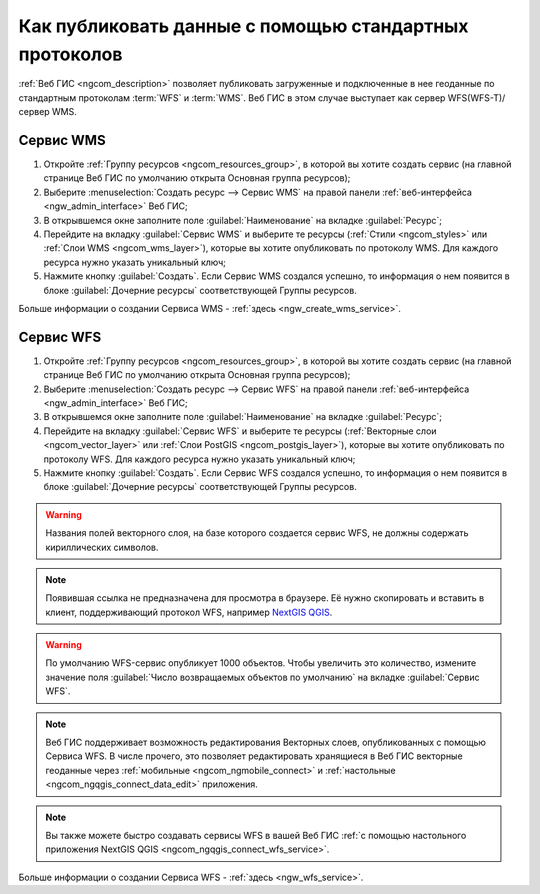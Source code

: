 .. _ngcom_data_services:

Как публиковать данные с помощью стандартных протоколов
=========================================================

:ref:`Веб ГИС <ngcom_description>` позволяет публиковать загруженные и подключенные в нее геоданные по стандартным протоколам :term:`WFS` и :term:`WMS`. Веб ГИС в этом случае выступает как сервер WFS(WFS-T)/сервер WMS.

.. _ngcom_wms_service:

Сервис WMS
-------------------------

#. Откройте :ref:`Группу ресурсов <ngcom_resources_group>`, в которой вы хотите создать сервис (на главной странице Веб ГИС по умолчанию открыта Основная группа ресурсов);
#. Выберите :menuselection:`Создать ресурс --> Сервис WMS` на правой панели :ref:`веб-интерфейса <ngw_admin_interface>` Веб ГИС;
#. В открывшемся окне заполните поле :guilabel:`Наименование` на вкладке :guilabel:`Ресурс`;
#. Перейдите на вкладку :guilabel:`Сервис WMS` и выберите те ресурсы (:ref:`Стили <ngcom_styles>` или :ref:`Слои WMS <ngcom_wms_layer>`), которые вы хотите опубликовать по протоколу WMS. Для каждого ресурса нужно указать уникальный ключ;
#. Нажмите кнопку :guilabel:`Создать`. Если Сервис WMS создался успешно, то информация о нем появится в блоке :guilabel:`Дочерние ресурсы` соответствующей Группы ресурсов.

Больше информации о создании Сервиса WMS - :ref:`здесь <ngw_create_wms_service>`.

.. _ngcom_wfs_service:

Сервис WFS
-----------------------

#. Откройте :ref:`Группу ресурсов <ngcom_resources_group>`, в которой вы хотите создать сервис (на главной странице Веб ГИС по умолчанию открыта Основная группа ресурсов);
#. Выберите :menuselection:`Создать ресурс --> Сервис WFS` на правой панели :ref:`веб-интерфейса <ngw_admin_interface>` Веб ГИС;
#. В открывшемся окне заполните поле :guilabel:`Наименование` на вкладке :guilabel:`Ресурс`;
#. Перейдите на вкладку :guilabel:`Сервис WFS` и выберите те ресурсы (:ref:`Векторные слои <ngcom_vector_layer>` или :ref:`Слои PostGIS <ngcom_postgis_layer>`), которые вы хотите опубликовать по протоколу WFS. Для каждого ресурса нужно указать уникальный ключ;
#. Нажмите кнопку :guilabel:`Создать`. Если Сервис WFS создался успешно, то информация о нем появится в блоке :guilabel:`Дочерние ресурсы` соответствующей Группы ресурсов.

.. warning:: 
	Названия полей векторного слоя, на базе которого создается сервис WFS, не должны содержать кириллических символов.
	
.. note::
    Появившая ссылка не предназначена для просмотра в браузере. Её нужно скопировать и вставить в клиент, поддерживающий протокол WFS, например `NextGIS QGIS <http://nextgis.ru/nextgis-qgis/>`_.

.. warning:: 
	По умолчанию WFS-сервис опубликует 1000 объектов. Чтобы увеличить это количество, измените значение поля :guilabel:`Число возвращаемых объектов по умолчанию` на вкладке :guilabel:`Сервис WFS`.

.. note:: 
	Веб ГИС поддерживает возможность редактирования Векторных слоев, опубликованных с помощью Сервиса WFS. В числе прочего, это позволяет редактировать хранящиеся в Веб ГИС векторные геоданные через :ref:`мобильные <ngcom_ngmobile_connect>` и :ref:`настольные <ngcom_ngqgis_connect_data_edit>` приложения.

.. note:: 
	Вы также можете быстро создавать сервисы WFS в вашей Веб ГИС :ref:`с помощью настольного приложения NextGIS QGIS <ngcom_ngqgis_connect_wfs_service>`.

Больше информации о создании Сервиса WFS - :ref:`здесь <ngw_wfs_service>`.
